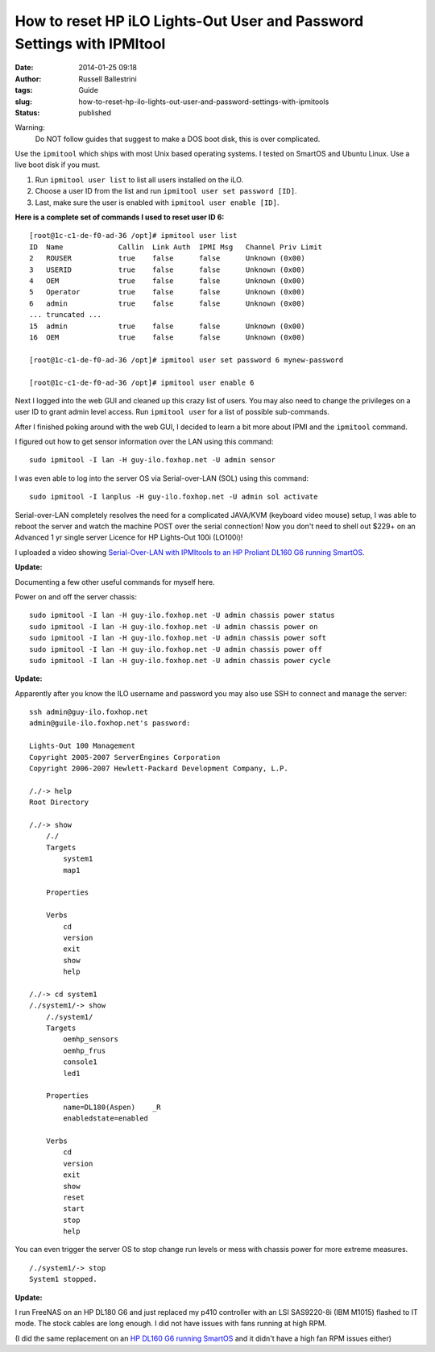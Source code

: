 How to reset HP iLO Lights-Out User and Password Settings with IPMItool
#######################################################################
:date: 2014-01-25 09:18
:author: Russell Ballestrini
:tags: Guide
:slug: how-to-reset-hp-ilo-lights-out-user-and-password-settings-with-ipmitools
:status: published

Warning:
 Do NOT follow guides that suggest to make a DOS boot disk, this is over complicated.

Use the ``ipmitool`` which ships with most Unix based operating systems.
I tested on SmartOS and Ubuntu Linux. Use a live boot disk if you must.

#. Run ``ipmitool user list`` to list all users installed on the iLO.
#. Choose a user ID from the list and run ``ipmitool user set password [ID]``.
#. Last, make sure the user is enabled with ``ipmitool user enable [ID]``.

**Here is a complete set of commands I used to reset user ID 6:**

::

    [root@1c-c1-de-f0-ad-36 /opt]# ipmitool user list
    ID  Name             Callin  Link Auth  IPMI Msg   Channel Priv Limit
    2   ROUSER           true    false      false      Unknown (0x00)
    3   USERID           true    false      false      Unknown (0x00)
    4   OEM              true    false      false      Unknown (0x00)
    5   Operator         true    false      false      Unknown (0x00)
    6   admin            true    false      false      Unknown (0x00)
    ... truncated ...
    15  admin            true    false      false      Unknown (0x00)
    16  OEM              true    false      false      Unknown (0x00)

    [root@1c-c1-de-f0-ad-36 /opt]# ipmitool user set password 6 mynew-password

    [root@1c-c1-de-f0-ad-36 /opt]# ipmitool user enable 6

Next I logged into the web GUI and cleaned up this crazy list of users.
You may also need to change the privileges on a user ID to grant admin
level access. Run ``ipmitool user`` for a list of possible sub-commands.

After I finished poking around with the web GUI, I decided to learn a
bit more about IPMI and the ``ipmitool`` command.

I figured out how to get sensor information over the LAN using this
command:

::

    sudo ipmitool -I lan -H guy-ilo.foxhop.net -U admin sensor


I was even able to log into the server OS via Serial-over-LAN (SOL)
using this command:

::

    sudo ipmitool -I lanplus -H guy-ilo.foxhop.net -U admin sol activate

Serial-over-LAN completely resolves the need for a complicated JAVA/KVM
(keyboard video mouse) setup, I was able to reboot the server and watch
the machine POST over the serial connection! Now you don't need to shell
out $229+ on an Advanced 1 yr single server Licence for HP Lights-Out 100i (LO100i)!

I uploaded a video showing
`Serial-Over-LAN with IPMItools to an HP Proliant DL160 G6 running
SmartOS <https://www.youtube.com/watch?v=xAFjbKAzB4s>`__.


**Update:** 

Documenting a few other useful commands for myself here.

Power on and off the server chassis:

::

  sudo ipmitool -I lan -H guy-ilo.foxhop.net -U admin chassis power status
  sudo ipmitool -I lan -H guy-ilo.foxhop.net -U admin chassis power on 
  sudo ipmitool -I lan -H guy-ilo.foxhop.net -U admin chassis power soft
  sudo ipmitool -I lan -H guy-ilo.foxhop.net -U admin chassis power off
  sudo ipmitool -I lan -H guy-ilo.foxhop.net -U admin chassis power cycle


**Update:** 

Apparently after you know the ILO username and password you may
also use SSH to connect and manage the server:

::

        ssh admin@guy-ilo.foxhop.net
        admin@guile-ilo.foxhop.net's password: 

        Lights-Out 100 Management
        Copyright 2005-2007 ServerEngines Corporation
        Copyright 2006-2007 Hewlett-Packard Development Company, L.P.

        /./-> help
        Root Directory

        /./-> show
            /./
            Targets
                system1
                map1
                
            Properties
                
            Verbs
                cd
                version
                exit
                show
                help

        /./-> cd system1
        /./system1/-> show
            /./system1/
            Targets
                oemhp_sensors
                oemhp_frus
                console1
                led1
                
            Properties
                name=DL180(Aspen)    _R
                enabledstate=enabled
                
            Verbs
                cd
                version
                exit
                show
                reset
                start
                stop
                help

You can even trigger the server OS to stop change run levels or mess
with chassis power for more extreme measures.

::

        /./system1/-> stop
        System1 stopped.



**Update:**

I run FreeNAS on an HP DL180 G6 and just replaced my p410 controller with an LSI SAS9220-8i (IBM M1015) flashed to IT mode. The stock cables are long enough. I did not have issues with fans running at high RPM.

(I did the same replacement on an `HP DL160 G6 running SmartOS </how-i-added-two-seagate-240g-ssds-as-smartos-l2arc/>`_ and it didn't have a high fan RPM issues either) 
